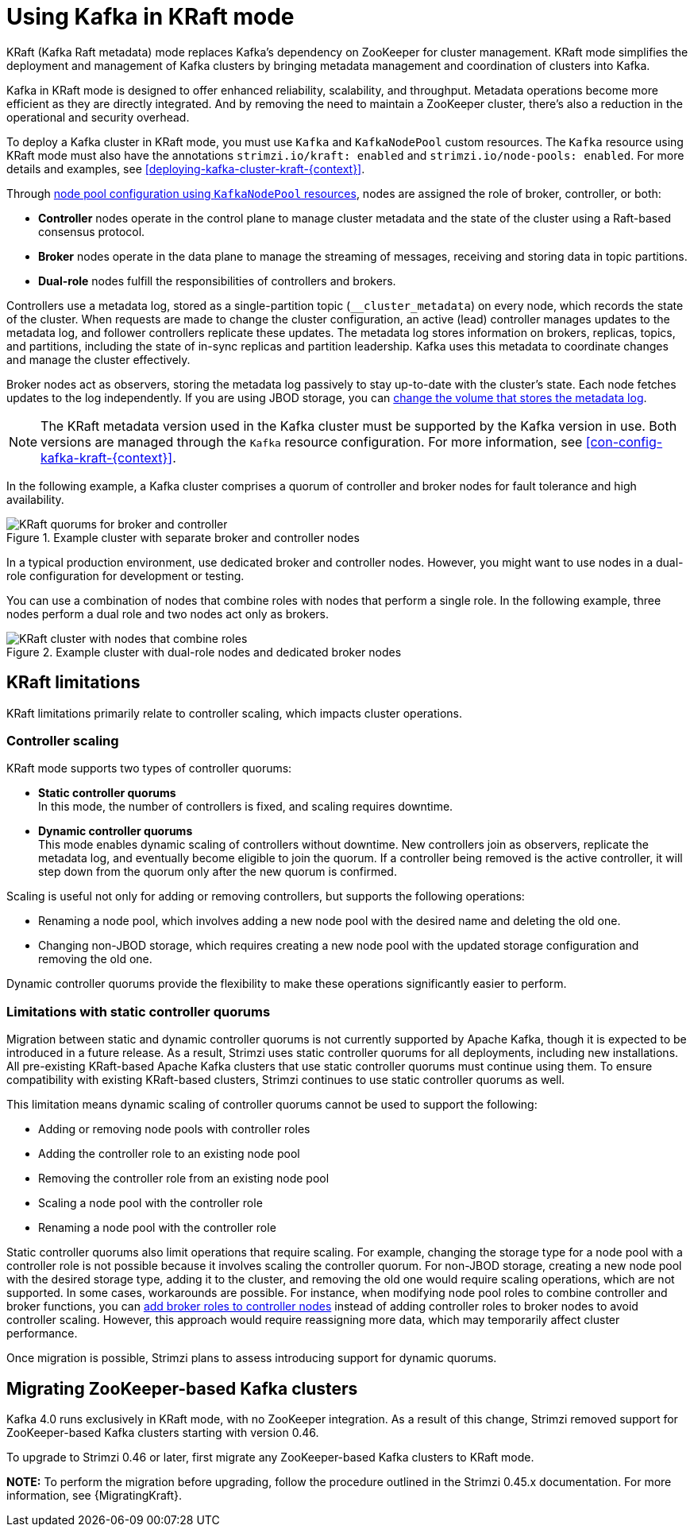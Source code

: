 // This assembly is included in the following assemblies:
//
// deploying/assembly-deploy-kafka-cluster.adoc

[id='assembly-kraft-mode-{context}']
= Using Kafka in KRaft mode

[role="_abstract"]
KRaft (Kafka Raft metadata) mode replaces Kafka's dependency on ZooKeeper for cluster management. 
KRaft mode simplifies the deployment and management of Kafka clusters by bringing metadata management and coordination of clusters into Kafka.

Kafka in KRaft mode is designed to offer enhanced reliability, scalability, and throughput.
Metadata operations become more efficient as they are directly integrated.
And by removing the need to maintain a ZooKeeper cluster, there's also a reduction in the operational and security overhead.

To deploy a Kafka cluster in KRaft mode, you must use `Kafka` and `KafkaNodePool` custom resources.
The `Kafka` resource using KRaft mode must also have the annotations `strimzi.io/kraft: enabled` and `strimzi.io/node-pools: enabled`.
For more details and examples, see xref:deploying-kafka-cluster-kraft-{context}[].

Through xref:config-node-pools-{context}[node pool configuration using `KafkaNodePool` resources], nodes are assigned the role of broker, controller, or both:

* *Controller* nodes operate in the control plane to manage cluster metadata and the state of the cluster using a Raft-based consensus protocol.
* *Broker* nodes operate in the data plane to manage the streaming of messages, receiving and storing data in topic partitions.
* *Dual-role* nodes fulfill the responsibilities of controllers and brokers.

Controllers use a metadata log, stored as a single-partition topic (`__cluster_metadata`) on every node, which records the state of the cluster. 
When requests are made to change the cluster configuration, an active (lead) controller manages updates to the metadata log, and follower controllers replicate these updates. 
The metadata log stores information on brokers, replicas, topics, and partitions, including the state of in-sync replicas and partition leadership. 
Kafka uses this metadata to coordinate changes and manage the cluster effectively.

Broker nodes act as observers, storing the metadata log passively to stay up-to-date with the cluster's state.
Each node fetches updates to the log independently.
If you are using JBOD storage, you can xref:con-storing-metadata-log-{context}[change the volume that stores the metadata log]. 

NOTE: The KRaft metadata version used in the Kafka cluster must be supported by the Kafka version in use. 
Both versions are managed through the `Kafka` resource configuration.
For more information, see xref:con-config-kafka-kraft-{context}[].

In the following example, a Kafka cluster comprises a quorum of controller and broker nodes for fault tolerance and high availability. 

.Example cluster with separate broker and controller nodes
image::kraft-single-role-quorum.png[KRaft quorums for broker and controller]

In a typical production environment, use dedicated broker and controller nodes. 
However, you might want to use nodes in a dual-role configuration for development or testing.

You can use a combination of nodes that combine roles with nodes that perform a single role.
In the following example, three nodes perform a dual role and two nodes act only as brokers. 

.Example cluster with dual-role nodes and dedicated broker nodes
image::kraft-dual-role-quorum.png[KRaft cluster with nodes that combine roles]

== KRaft limitations

KRaft limitations primarily relate to controller scaling, which impacts cluster operations.

=== Controller scaling

KRaft mode supports two types of controller quorums:

* *Static controller quorums* +
In this mode, the number of controllers is fixed, and scaling requires downtime.
* *Dynamic controller quorums* +
This mode enables dynamic scaling of controllers without downtime. 
New controllers join as observers, replicate the metadata log, and eventually become eligible to join the quorum.
If a controller being removed is the active controller, it will step down from the quorum only after the new quorum is confirmed. 

Scaling is useful not only for adding or removing controllers, but supports the following operations:

* Renaming a node pool, which involves adding a new node pool with the desired name and deleting the old one.
* Changing non-JBOD storage, which requires creating a new node pool with the updated storage configuration and removing the old one.

Dynamic controller quorums provide the flexibility to make these operations significantly easier to perform.

=== Limitations with static controller quorums

Migration between static and dynamic controller quorums is not currently supported by Apache Kafka, though it is expected to be introduced in a future release.
As a result, Strimzi uses static controller quorums for all deployments, including new installations.
All pre-existing KRaft-based Apache Kafka clusters that use static controller quorums must continue using them. 
To ensure compatibility with existing KRaft-based clusters, Strimzi continues to use static controller quorums as well.

This limitation means dynamic scaling of controller quorums cannot be used to support the following:

* Adding or removing node pools with controller roles
* Adding the controller role to an existing node pool
* Removing the controller role from an existing node pool
* Scaling a node pool with the controller role
* Renaming a node pool with the controller role

Static controller quorums also limit operations that require scaling. 
For example, changing the storage type for a node pool with a controller role is not possible because it involves scaling the controller quorum. 
For non-JBOD storage, creating a new node pool with the desired storage type, adding it to the cluster, and removing the old one would require scaling operations, which are not supported. 
In some cases, workarounds are possible.
For instance, when modifying node pool roles to combine controller and broker functions, you can xref:proc-joining-node-pools-roles-str[add broker roles to controller nodes] instead of adding controller roles to broker nodes to avoid controller scaling. 
However, this approach would require reassigning more data, which may temporarily affect cluster performance.

Once migration is possible, Strimzi plans to assess introducing support for dynamic quorums.

== Migrating ZooKeeper-based Kafka clusters

Kafka 4.0 runs exclusively in KRaft mode, with no ZooKeeper integration.  
As a result of this change, Strimzi removed support for ZooKeeper-based Kafka clusters starting with version 0.46.

To upgrade to Strimzi 0.46 or later, first migrate any ZooKeeper-based Kafka clusters to KRaft mode.

**NOTE:** To perform the migration before upgrading, follow the procedure outlined in the Strimzi 0.45.x documentation.  
For more information, see {MigratingKraft}.

